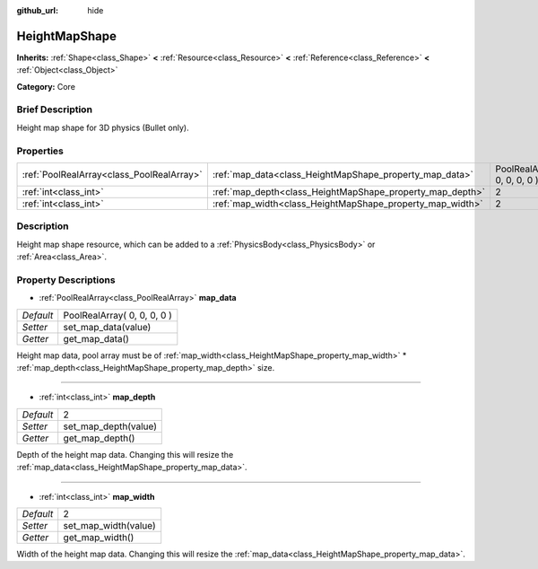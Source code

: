 :github_url: hide

.. Generated automatically by doc/tools/makerst.py in Godot's source tree.
.. DO NOT EDIT THIS FILE, but the HeightMapShape.xml source instead.
.. The source is found in doc/classes or modules/<name>/doc_classes.

.. _class_HeightMapShape:

HeightMapShape
==============

**Inherits:** :ref:`Shape<class_Shape>` **<** :ref:`Resource<class_Resource>` **<** :ref:`Reference<class_Reference>` **<** :ref:`Object<class_Object>`

**Category:** Core

Brief Description
-----------------

Height map shape for 3D physics (Bullet only).

Properties
----------

+-------------------------------------------+-----------------------------------------------------------+-----------------------------+
| :ref:`PoolRealArray<class_PoolRealArray>` | :ref:`map_data<class_HeightMapShape_property_map_data>`   | PoolRealArray( 0, 0, 0, 0 ) |
+-------------------------------------------+-----------------------------------------------------------+-----------------------------+
| :ref:`int<class_int>`                     | :ref:`map_depth<class_HeightMapShape_property_map_depth>` | 2                           |
+-------------------------------------------+-----------------------------------------------------------+-----------------------------+
| :ref:`int<class_int>`                     | :ref:`map_width<class_HeightMapShape_property_map_width>` | 2                           |
+-------------------------------------------+-----------------------------------------------------------+-----------------------------+

Description
-----------

Height map shape resource, which can be added to a :ref:`PhysicsBody<class_PhysicsBody>` or :ref:`Area<class_Area>`.

Property Descriptions
---------------------

.. _class_HeightMapShape_property_map_data:

- :ref:`PoolRealArray<class_PoolRealArray>` **map_data**

+-----------+-----------------------------+
| *Default* | PoolRealArray( 0, 0, 0, 0 ) |
+-----------+-----------------------------+
| *Setter*  | set_map_data(value)         |
+-----------+-----------------------------+
| *Getter*  | get_map_data()              |
+-----------+-----------------------------+

Height map data, pool array must be of :ref:`map_width<class_HeightMapShape_property_map_width>` \* :ref:`map_depth<class_HeightMapShape_property_map_depth>` size.

----

.. _class_HeightMapShape_property_map_depth:

- :ref:`int<class_int>` **map_depth**

+-----------+----------------------+
| *Default* | 2                    |
+-----------+----------------------+
| *Setter*  | set_map_depth(value) |
+-----------+----------------------+
| *Getter*  | get_map_depth()      |
+-----------+----------------------+

Depth of the height map data. Changing this will resize the :ref:`map_data<class_HeightMapShape_property_map_data>`.

----

.. _class_HeightMapShape_property_map_width:

- :ref:`int<class_int>` **map_width**

+-----------+----------------------+
| *Default* | 2                    |
+-----------+----------------------+
| *Setter*  | set_map_width(value) |
+-----------+----------------------+
| *Getter*  | get_map_width()      |
+-----------+----------------------+

Width of the height map data. Changing this will resize the :ref:`map_data<class_HeightMapShape_property_map_data>`.


